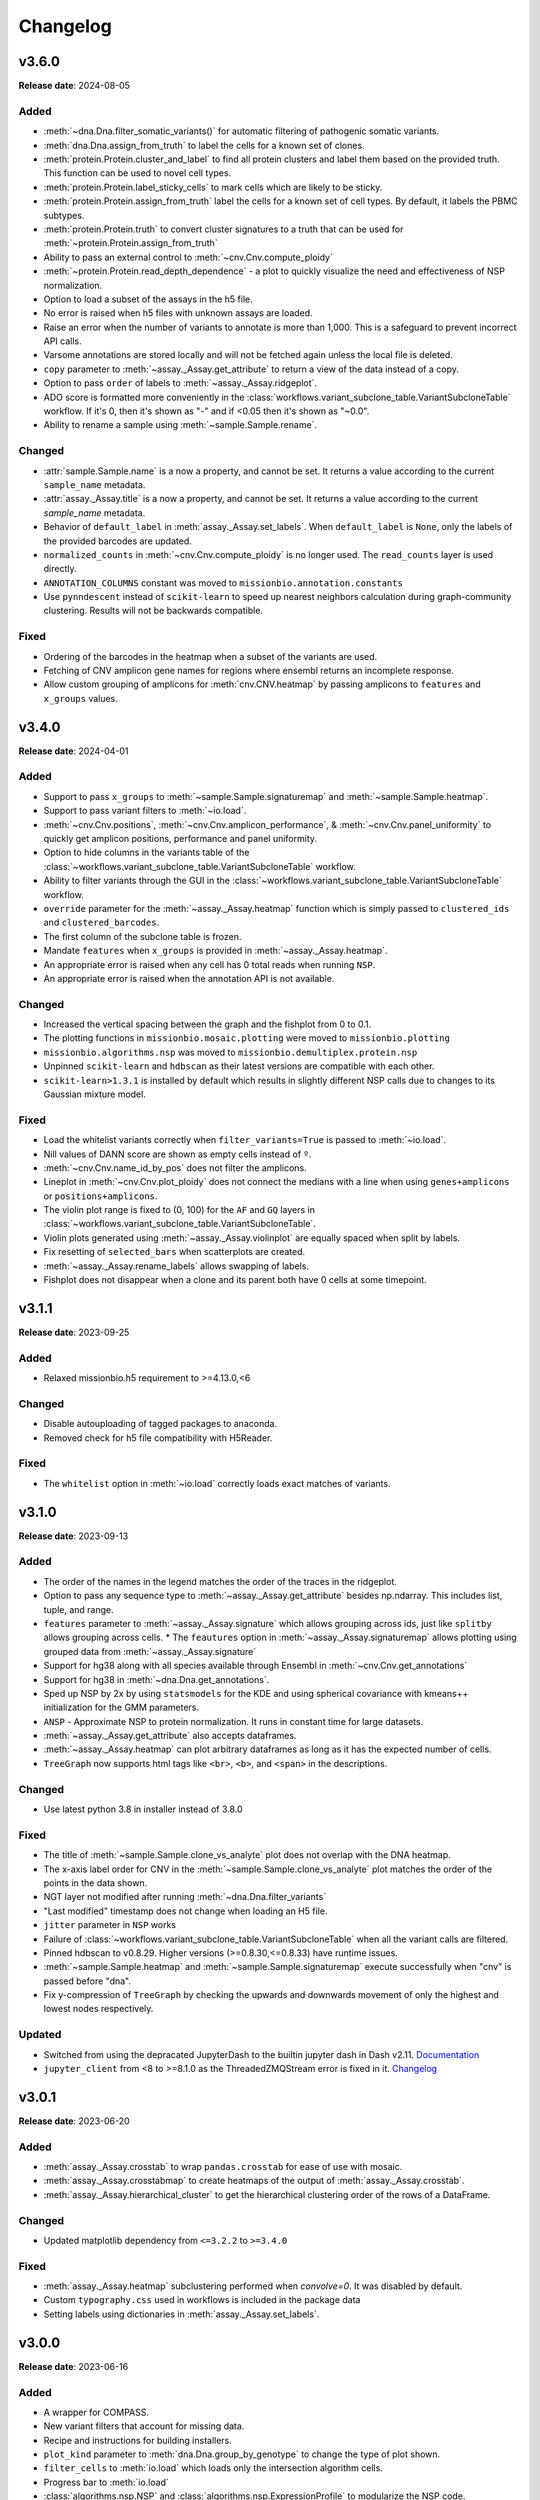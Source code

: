 
Changelog
=========

.. py:currentmodule:: missionbio.mosaic

v3.6.0
------
**Release date**: 2024-08-05

Added
~~~~~

* :meth:`~dna.Dna.filter_somatic_variants()` for automatic filtering of pathogenic somatic variants.
* :meth:`dna.Dna.assign_from_truth` to label the cells for a known set of clones.
* :meth:`protein.Protein.cluster_and_label` to find all protein clusters and label them based on the provided truth. This function can be used to novel cell types.
* :meth:`protein.Protein.label_sticky_cells` to mark cells which are likely to be sticky.
* :meth:`protein.Protein.assign_from_truth` label the cells for a known set of cell types. By default, it labels the PBMC subtypes.
* :meth:`protein.Protein.truth` to convert cluster signatures to a truth that can be used for :meth:`~protein.Protein.assign_from_truth`
* Ability to pass an external control to :meth:`~cnv.Cnv.compute_ploidy`
* :meth:`~protein.Protein.read_depth_dependence` - a plot to quickly visualize the need and effectiveness of NSP normalization.
* Option to load a subset of the assays in the h5 file.
* No error is raised when h5 files with unknown assays are loaded.
* Raise an error when the number of variants to annotate is more than 1,000. This is a safeguard to prevent incorrect API calls.
* Varsome annotations are stored locally and will not be fetched again unless the local file is deleted.
* ``copy`` parameter to :meth:`~assay._Assay.get_attribute` to return a view of the data instead of a copy.
* Option to pass ``order`` of labels to :meth:`~assay._Assay.ridgeplot`.
* ADO score is formatted more conveniently in the :class:`workflows.variant_subclone_table.VariantSubcloneTable` workflow. If it's 0, then it's shown as "-" and if <0.05 then it's shown as "~0.0".
* Ability to rename a sample using :meth:`~sample.Sample.rename`.


Changed
~~~~~~~

* :attr:`sample.Sample.name` is a now a property, and cannot be set. It returns a value according to the current ``sample_name`` metadata.
* :attr:`assay._Assay.title` is a now a property, and cannot be set. It returns a value according to the current `sample_name` metadata.
* Behavior of ``default_label`` in :meth:`assay._Assay.set_labels`. When ``default_label`` is ``None``, only the labels of the provided barcodes are updated.
* ``normalized_counts`` in :meth:`~cnv.Cnv.compute_ploidy` is no longer used. The ``read_counts`` layer is used directly.
* ``ANNOTATION_COLUMNS`` constant was moved to  ``missionbio.annotation.constants``
* Use ``pynndescent`` instead of ``scikit-learn`` to speed up nearest neighbors calculation during graph-community clustering. Results will not be backwards compatible.

Fixed
~~~~~

* Ordering of the barcodes in the heatmap when a subset of the variants are used.
* Fetching of CNV amplicon gene names for regions where ensembl returns an incomplete response.
* Allow custom grouping of amplicons for :meth:`cnv.CNV.heatmap` by passing amplicons to ``features`` and ``x_groups`` values.


v3.4.0
------
**Release date**: 2024-04-01

Added
~~~~~

* Support to pass ``x_groups`` to :meth:`~sample.Sample.signaturemap` and :meth:`~sample.Sample.heatmap`.
* Support to pass variant filters to :meth:`~io.load`.
* :meth:`~cnv.Cnv.positions`, :meth:`~cnv.Cnv.amplicon_performance`, & :meth:`~cnv.Cnv.panel_uniformity` to quickly get amplicon positions, performance and panel uniformity.
* Option to hide columns in the variants table of the :class:`~workflows.variant_subclone_table.VariantSubcloneTable` workflow.
* Ability to filter variants through the GUI in the :class:`~workflows.variant_subclone_table.VariantSubcloneTable` workflow.
* ``override`` parameter for the :meth:`~assay._Assay.heatmap` function which is simply passed to ``clustered_ids`` and ``clustered_barcodes``.
* The first column of the subclone table is frozen.
* Mandate ``features`` when ``x_groups`` is provided in :meth:`~assay._Assay.heatmap`.
* An appropriate error is raised when any cell has 0 total reads when running ``NSP``.
* An appropriate error is raised when the annotation API is not available.

Changed
~~~~~~~

* Increased the vertical spacing between the graph and the fishplot from 0 to 0.1.
* The plotting functions in ``missionbio.mosaic.plotting`` were moved to ``missionbio.plotting``
* ``missionbio.algorithms.nsp`` was moved to ``missionbio.demultiplex.protein.nsp``
* Unpinned ``scikit-learn`` and ``hdbscan`` as their latest versions are compatible with each other.
* ``scikit-learn>1.3.1`` is installed by default which results in slightly different NSP calls due to changes to its Gaussian mixture model.

Fixed
~~~~~

* Load the whitelist variants correctly when ``filter_variants=True`` is passed to :meth:`~io.load`.
* Nill values of DANN score are shown as empty cells instead of ``º``.
* :meth:`~cnv.Cnv.name_id_by_pos` does not filter the amplicons.
* Lineplot in :meth:`~cnv.Cnv.plot_ploidy` does not connect the medians with a line when using ``genes+amplicons`` or ``positions+amplicons``.
* The violin plot range is fixed to (0, 100) for the ``AF`` and ``GQ`` layers in :class:`~workflows.variant_subclone_table.VariantSubcloneTable`.
* Violin plots generated using :meth:`~assay._Assay.violinplot` are equally spaced when split by labels.
* Fix resetting of ``selected_bars`` when scatterplots are created.
* :meth:`~assay._Assay.rename_labels` allows swapping of labels.
* Fishplot does not disappear when a clone and its parent both have 0 cells at some timepoint.

v3.1.1
------
**Release date**: 2023-09-25

Added
~~~~~
* Relaxed missionbio.h5 requirement to >=4.13.0,<6

Changed
~~~~~~~

* Disable autouploading of tagged packages to anaconda.
* Removed check for h5 file compatibility with H5Reader.

Fixed
~~~~~

* The ``whitelist`` option in :meth:`~io.load` correctly loads exact matches of variants.

v3.1.0
------
**Release date**: 2023-09-13

Added
~~~~~

* The order of the names in the legend matches the order of the traces in the ridgeplot.
* Option to pass any sequence type to :meth:`~assay._Assay.get_attribute` besides np.ndarray. This includes list, tuple, and range.
* ``features`` parameter to :meth:`~assay._Assay.signature` which allows grouping across ids, just like ``splitby`` allows grouping across cells.
  * The ``feautures`` option in :meth:`~assay._Assay.signaturemap` allows plotting using grouped data from :meth:`~assay._Assay.signature`
* Support for hg38 along with all species available through Ensembl in :meth:`~cnv.Cnv.get_annotations`
* Support for hg38 in :meth:`~dna.Dna.get_annotations`.
* Sped up NSP by 2x by using ``statsmodels`` for the KDE and using spherical covariance with kmeans++ initialization for the GMM parameters.
* ``ANSP`` - Approximate NSP to protein normalization. It runs in constant time for large datasets.
* :meth:`~assay._Assay.get_attribute` also accepts dataframes.
* :meth:`~assay._Assay.heatmap` can plot arbitrary dataframes as long as it has the expected number of cells.
* ``TreeGraph`` now supports html tags like ``<br>``, ``<b>``, and ``<span>`` in the descriptions.

Changed
~~~~~~~

* Use latest python 3.8 in installer instead of 3.8.0

Fixed
~~~~~

* The title of :meth:`~sample.Sample.clone_vs_analyte` plot does not overlap with the DNA heatmap.
* The x-axis label order for CNV in the :meth:`~sample.Sample.clone_vs_analyte` plot matches the order of the points in the data shown.
* NGT layer not modified after running :meth:`~dna.Dna.filter_variants`
* "Last modified" timestamp does not change when loading an H5 file.
* ``jitter`` parameter in ``NSP`` works
* Failure of :class:`~workflows.variant_subclone_table.VariantSubcloneTable` when all the variant calls are filtered.
* Pinned hdbscan to v0.8.29. Higher versions (>=0.8.30,<=0.8.33) have runtime issues.
* :meth:`~sample.Sample.heatmap` and :meth:`~sample.Sample.signaturemap` execute successfully when "cnv" is passed before "dna".
* Fix y-compression of ``TreeGraph`` by checking the upwards and downwards movement of only the highest and lowest nodes respectively.

Updated
~~~~~~~

* Switched from using the depracated JupyterDash to the builtin jupyter dash in Dash v2.11. `Documentation <https://dash.plotly.com/dash-in-jupyter>`_
* ``jupyter_client`` from <8 to >=8.1.0 as the ThreadedZMQStream error is fixed in it. `Changelog <https://jupyter-client.readthedocs.io/en/stable/changelog.html#id6>`_


v3.0.1
------
**Release date**: 2023-06-20

Added
~~~~~

* :meth:`assay._Assay.crosstab` to wrap ``pandas.crosstab`` for ease of use with mosaic.
* :meth:`assay._Assay.crosstabmap` to create heatmaps of the output of :meth:`assay._Assay.crosstab`.
* :meth:`assay._Assay.hierarchical_cluster` to get the hierarchical clustering order of the rows of a DataFrame.

Changed
~~~~~~~

* Updated matplotlib dependency from ``<=3.2.2`` to ``>=3.4.0``

Fixed
~~~~~

* :meth:`assay._Assay.heatmap` subclustering performed when `convolve=0`. It was disabled by default.
* Custom ``typography.css`` used in workflows is included in the package data
* Setting labels using dictionaries in :meth:`assay._Assay.set_labels`.

v3.0.0
------
**Release date**: 2023-06-16

Added
~~~~~

* A wrapper for COMPASS.
* New variant filters that account for missing data.
* Recipe and instructions for building installers.
* ``plot_kind`` parameter to :meth:`dna.Dna.group_by_genotype` to change the type of plot shown.
* ``filter_cells`` to :meth:`io.load` which loads only the intersection algorithm cells.
* Progress bar to :meth:`io.load`
* :class:`algorithms.nsp.NSP` and :class:`algorithms.nsp.ExpressionProfile` to modularize the NSP code.
* ``x_groups`` to :meth:`assay._Assay.heatmap` to group the x-axis by a given list of ids.
* Simplify and speedup :meth:`assay._Assay.heatmap` by removing duplicate data. (By using :class:`plots.heatmap.Heatmap`)
* :meth:`assay._Assay.convolve` to convolve the data that was earlier performed in the Heatmap.
* Configuration options accessible via :class:`Config`:

  * ``ms.Config.Colorscale.Dna`` to change the default color palette for all DNA plots.
  * ``ms.Config.Colorscale.Cnv`` to change the default color palette for all CNV plots.
  * ``ms.Config.Colorscale.Protein`` to change the default color palette for all Protein plots.

* Custom divirgent colorscale for Cnv Ploidy heatmaps
* Option to return indices instead of barcodes in :meth:`assay._Asasy.clustered_barcodes`.
* :meth:`sample.Sample.common_barcodes` to get the common barcodes across assays.
* Add ``subcluster`` paramter to :meth:`assay._Assay.clustered_barcodes` to prevent clustering within the labels
* Option to pass n-dimensional arrays as splitby in :meth:`assay._Assay.clustered_barcodes`
* Option to fetch a subset of the assays in :meth:`sample.Sample.assays` using the ``names`` parameter
* :meth:`sample.Sample.clustered_barcodes` to hierarchically cluster using multiple assays
* Multiple options added to :meth:`sample.Sample.heatmap` to sort the assays, barcodes, and the features
* :meth:`assay._Assay.signature`` accepts a ``splitby`` parameter to get the signature for each unique label in ``splitby``.
* Improvements to :meth:`assay._Assay.signaturemap`:

  * labels and ids are clustered by default.
  * Option to pass a list of labels to :meth:`assay._Assay.signaturemap` to order the labels.
  * The default ``features`` option for :meth:`cnv.Cnv.signaturemap` is set to ``positions``.

* Option to copy the labels and palette together by passing an :meth:`assay._Assay` to :meth:`assay._Assay.set_labels`
* :meth:`assay._Assay.heatmap` sets ``subcluster=False`` when calculating the barcode order when convolve is provided.
* Varsome URLs as hyperlinks on the variant name in the :class:`~workflows.variant_subclone_table.VariantSubcloneTable`
* Add percentage of cells and amplicons present to the :class:`~workflows.copy_number.CopyNumberWorkflow`
* :meth:`dna.Dna.mutated_cells` to get the number of cells with at least 1 mutation in each given clone. This is used in :meth:`sample.Sample.signaturemap`.

Changed
~~~~~~~

* ``apply_filter`` changed to ``filter_variants`` in :meth:`io.load`
* SubcloneTree and SubcloneTreeGraph classes are renamed to Tree and TreeGraph respectively.
* ``show_plot`` to ``return_plot`` in :meth:`dna.Dna.group_by_genotype`
* :class:`plots.heatmap.Heatmap` splits the vertical and horizontal lines on the main heatmap into two traces.
* The default value of ``vaf_het`` in :meth:`dna.Dna.filter_variants` changed from 35 to 30.
* Flattened :meth:`sample.Sample.heatmap`` option has been removed. A more customizable version is available under the :meth:`sample.Sample.signaturemap` function.
* The constant - :attr:`constants.COLORS` to have unique values.

  * The grey values at the 10th, 20th, 30th.. positions were modified to be unique
  * The black (``#000000``) value was moved from the 20th position to the last position

Fixed
~~~~~

* Get indexes maintains the order as per ``find_list`` when there are duplicates in the ``find_list`` and ``order_using_find_list`` is True.
* DANN score in the variants subclone table is shown correctly for saved h5 files.
* Overlapping of text in phylogeny trees.
* Error in multiprocessing when fetching gene_names for CNV by adding a ``max_workers`` parameter and using threads instead of processes.
* Missing clone is ignored when finding ADO sisters.

Removed
~~~~~~~

* Functions to convert legacy loom files to h5 files - ``io._loom_to_h5``, ``io._update_file``
* Functions to read data from csv files - ``io._merge_files``, ``io._cnv_raw_counts``, ``io._protein_raw_counts``
* Function to merge h5 files - ``io._merge``
* ``show_plot`` from :meth:`protein.Protein.normalize_reads`. The same plot can be created in plotly using :meth:`algorithms.nsp.NSP.plot`
* ``show_plot`` from :meth:`protein.Protein.get_signal_profile`. The same plot can be created in plotly using :meth:`algorithms.nsp.ExpressionProfile.plot`
* ``protein.Protein.get_signal_profile`` function. It can be executed using :meth:`algorithms.nsp.ExpressionProfile.fit` if needed.
* ``protein.Protein.get_scaling_factor`` function. It can be executed using :meth:`algorithms.nsp.NSP.scaling_factor` if needed
